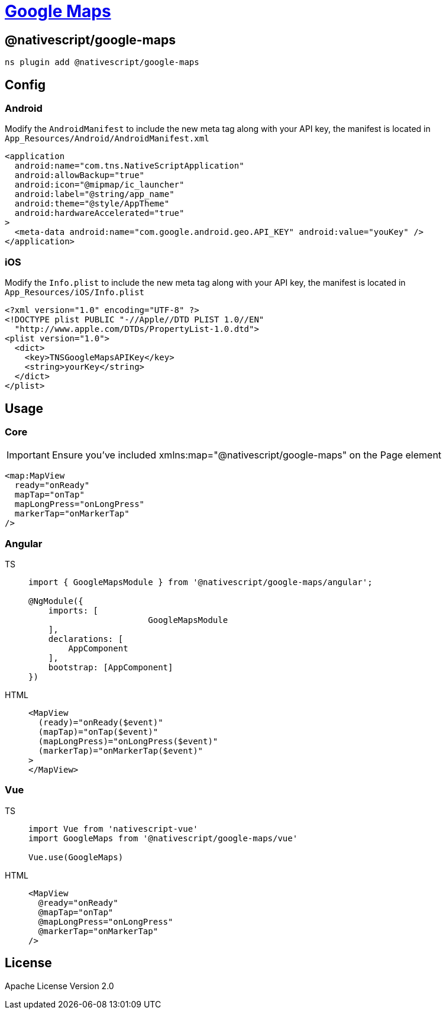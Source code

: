 = https://github.com/NativeScript/plugins/tree/main/packages/google-maps[Google Maps]

== @nativescript/google-maps

[,javascript]
----
ns plugin add @nativescript/google-maps
----

== Config

=== Android

Modify the `AndroidManifest` to include the new meta tag along with your API key, the manifest is located in `App_Resources/Android/AndroidManifest.xml`

[,xml]
----
<application
  android:name="com.tns.NativeScriptApplication"
  android:allowBackup="true"
  android:icon="@mipmap/ic_launcher"
  android:label="@string/app_name"
  android:theme="@style/AppTheme"
  android:hardwareAccelerated="true"
>
  <meta-data android:name="com.google.android.geo.API_KEY" android:value="youKey" />
</application>
----

=== iOS

Modify the `Info.plist` to include the new meta tag along with your API key, the manifest is located in `App_Resources/iOS/Info.plist`

[,xml]
----
<?xml version="1.0" encoding="UTF-8" ?>
<!DOCTYPE plist PUBLIC "-//Apple//DTD PLIST 1.0//EN"
  "http://www.apple.com/DTDs/PropertyList-1.0.dtd">
<plist version="1.0">
  <dict>
    <key>TNSGoogleMapsAPIKey</key>
    <string>yourKey</string>
  </dict>
</plist>
----

== Usage

=== Core

[IMPORTANT]
====
Ensure you've included xmlns:map="@nativescript/google-maps" on the Page element
====

[,xml]
----
<map:MapView
  ready="onReady"
  mapTap="onTap"
  mapLongPress="onLongPress"
  markerTap="onMarkerTap"
/>
----

=== Angular

[tabs]
====
TS::
+
[,ts]
----
import { GoogleMapsModule } from '@nativescript/google-maps/angular';

@NgModule({
    imports: [
			GoogleMapsModule
    ],
    declarations: [
        AppComponent
    ],
    bootstrap: [AppComponent]
})
----

HTML::
+
[,html]
----
<MapView
  (ready)="onReady($event)"
  (mapTap)="onTap($event)"
  (mapLongPress)="onLongPress($event)"
  (markerTap)="onMarkerTap($event)"
>
</MapView>
----
====

=== Vue

[tabs]
====
TS::
+
[,ts]
----
import Vue from 'nativescript-vue'
import GoogleMaps from '@nativescript/google-maps/vue'

Vue.use(GoogleMaps)
----

HTML::
+
[,html]
----
<MapView
  @ready="onReady"
  @mapTap="onTap"
  @mapLongPress="onLongPress"
  @markerTap="onMarkerTap"
/>
----
====

== License

Apache License Version 2.0
